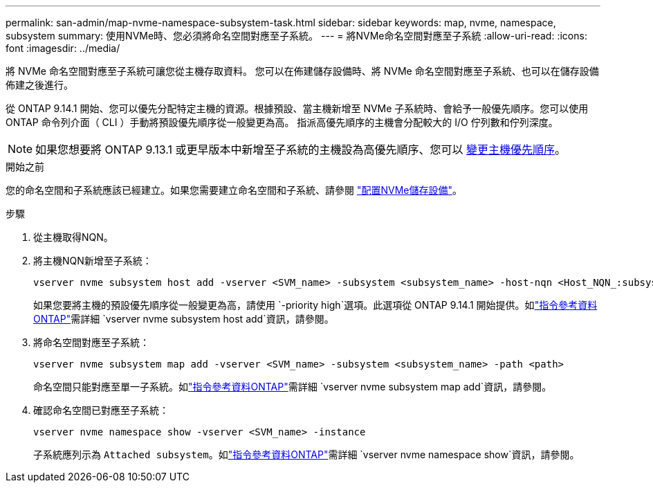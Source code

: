 ---
permalink: san-admin/map-nvme-namespace-subsystem-task.html 
sidebar: sidebar 
keywords: map, nvme, namespace, subsystem 
summary: 使用NVMe時、您必須將命名空間對應至子系統。 
---
= 將NVMe命名空間對應至子系統
:allow-uri-read: 
:icons: font
:imagesdir: ../media/


[role="lead"]
將 NVMe 命名空間對應至子系統可讓您從主機存取資料。  您可以在佈建儲存設備時、將 NVMe 命名空間對應至子系統、也可以在儲存設備佈建之後進行。

從 ONTAP 9.14.1 開始、您可以優先分配特定主機的資源。根據預設、當主機新增至 NVMe 子系統時、會給予一般優先順序。您可以使用 ONTAP 命令列介面（ CLI ）手動將預設優先順序從一般變更為高。  指派高優先順序的主機會分配較大的 I/O 佇列數和佇列深度。


NOTE: 如果您想要將 ONTAP 9.13.1 或更早版本中新增至子系統的主機設為高優先順序、您可以 xref:../nvme/change-host-priority-nvme-task.html[變更主機優先順序]。

.開始之前
您的命名空間和子系統應該已經建立。如果您需要建立命名空間和子系統、請參閱 link:create-nvme-namespace-subsystem-task.html["配置NVMe儲存設備"]。

.步驟
. 從主機取得NQN。
. 將主機NQN新增至子系統：
+
[source, cli]
----
vserver nvme subsystem host add -vserver <SVM_name> -subsystem <subsystem_name> -host-nqn <Host_NQN_:subsystem._subsystem_name>
----
+
如果您要將主機的預設優先順序從一般變更為高，請使用 `-priority high`選項。此選項從 ONTAP 9.14.1 開始提供。如link:https://docs.netapp.com/us-en/ontap-cli/vserver-nvme-subsystem-host-add.html["指令參考資料ONTAP"^]需詳細 `vserver nvme subsystem host add`資訊，請參閱。

. 將命名空間對應至子系統：
+
[source, cli]
----
vserver nvme subsystem map add -vserver <SVM_name> -subsystem <subsystem_name> -path <path>
----
+
命名空間只能對應至單一子系統。如link:https://docs.netapp.com/us-en/ontap-cli/vserver-nvme-subsystem-map-add.html["指令參考資料ONTAP"^]需詳細 `vserver nvme subsystem map add`資訊，請參閱。

. 確認命名空間已對應至子系統：
+
[source, cli]
----
vserver nvme namespace show -vserver <SVM_name> -instance
----
+
子系統應列示為 `Attached subsystem`。如link:https://docs.netapp.com/us-en/ontap-cli/vserver-nvme-namespace-show.html["指令參考資料ONTAP"^]需詳細 `vserver nvme namespace show`資訊，請參閱。


